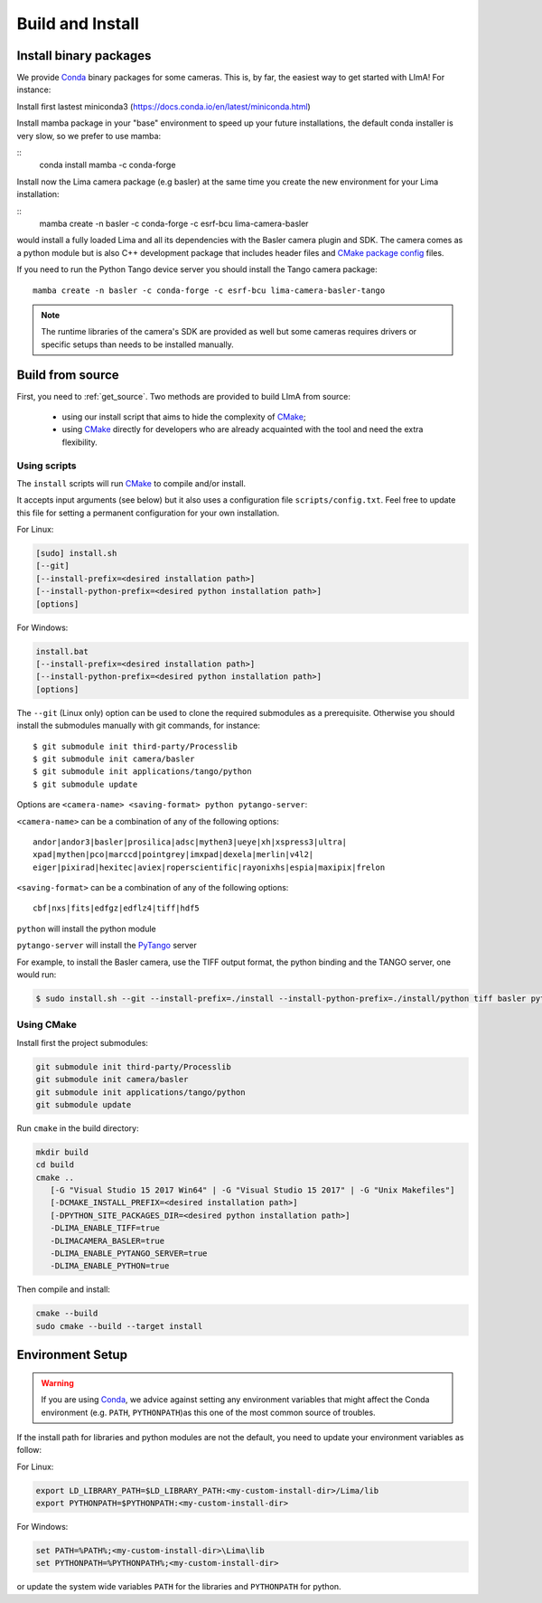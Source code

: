 .. _build_installation:

Build and Install
-----------------

Install binary packages
^^^^^^^^^^^^^^^^^^^^^^^

We provide Conda_ binary packages for some cameras. This is, by far, the easiest way to get started with LImA! For instance:

Install first lastest miniconda3 (https://docs.conda.io/en/latest/miniconda.html)

Install mamba package in your "base" environment to speed up your future installations, the default conda installer is very slow, so we prefer to use mamba:

::
  conda install mamba -c conda-forge

Install now the Lima camera package (e.g basler) at the same time you create the new environment for your Lima installation:

::
  mamba create -n basler -c conda-forge -c esrf-bcu lima-camera-basler

would install a fully loaded Lima and all its dependencies with the Basler camera plugin and SDK. The camera comes as a python module but is also  C++ development package that includes header files and `CMake package config <https://cmake.org/cmake/help/latest/manual/cmake-packages.7.html>`_ files.

If you need to run the Python Tango device server you should install the Tango camera package:

::

  mamba create -n basler -c conda-forge -c esrf-bcu lima-camera-basler-tango

.. note:: The runtime libraries of the camera's SDK are provided as well but some cameras requires drivers or specific setups than needs to be installed manually.

Build from source
^^^^^^^^^^^^^^^^^

First, you need to :ref:`get_source`. Two methods are provided to build LImA from source:

 - using our install script that aims to hide the complexity of CMake_;
 - using CMake_ directly for developers who are already acquainted with the tool and need the extra flexibility.

Using scripts
"""""""""""""

The ``install`` scripts will run CMake_ to compile and/or install.

It accepts input arguments (see below) but it also uses a configuration file  ``scripts/config.txt``. Feel free to update this file for setting a permanent configuration for your own installation.

For Linux:

.. code-block:: bash

     [sudo] install.sh
     [--git]
     [--install-prefix=<desired installation path>]
     [--install-python-prefix=<desired python installation path>]
     [options]

For Windows:

.. code-block:: bash

  install.bat
  [--install-prefix=<desired installation path>]
  [--install-python-prefix=<desired python installation path>]
  [options]

The ``--git`` (Linux only) option can be used to clone the required submodules as a prerequisite. Otherwise you should install the submodules manually with git commands, for instance::

 $ git submodule init third-party/Processlib
 $ git submodule init camera/basler
 $ git submodule init applications/tango/python
 $ git submodule update

Options are ``<camera-name> <saving-format> python pytango-server``:

``<camera-name>`` can be a combination of any of the following options::

  andor|andor3|basler|prosilica|adsc|mythen3|ueye|xh|xspress3|ultra|
  xpad|mythen|pco|marccd|pointgrey|imxpad|dexela|merlin|v4l2|
  eiger|pixirad|hexitec|aviex|roperscientific|rayonixhs|espia|maxipix|frelon

``<saving-format>`` can be a combination of any of the following options::

  cbf|nxs|fits|edfgz|edflz4|tiff|hdf5

``python`` will install the python module

``pytango-server`` will install the PyTango_ server

For example, to install the Basler camera, use the TIFF output format, the python binding and the TANGO server, one would run:

.. code-block:: bash

  $ sudo install.sh --git --install-prefix=./install --install-python-prefix=./install/python tiff basler python pytango-server

Using CMake
"""""""""""

Install first the project submodules:

.. code-block:: bash

  git submodule init third-party/Processlib
  git submodule init camera/basler
  git submodule init applications/tango/python
  git submodule update

Run ``cmake`` in the build directory:

.. code-block:: bash

  mkdir build
  cd build
  cmake ..
     [-G "Visual Studio 15 2017 Win64" | -G "Visual Studio 15 2017" | -G "Unix Makefiles"]
     [-DCMAKE_INSTALL_PREFIX=<desired installation path>]
     [-DPYTHON_SITE_PACKAGES_DIR=<desired python installation path>]
     -DLIMA_ENABLE_TIFF=true
     -DLIMACAMERA_BASLER=true
     -DLIMA_ENABLE_PYTANGO_SERVER=true
     -DLIMA_ENABLE_PYTHON=true

Then compile and install:

.. code-block:: bash

 cmake --build
 sudo cmake --build --target install

Environment Setup
^^^^^^^^^^^^^^^^^

.. warning::
  
  If you are using Conda_, we advice against setting any environment variables that might affect the Conda environment (e.g. ``PATH``, ``PYTHONPATH``)as this one of the most common source of troubles.

If the install path for libraries and python modules are not the default, you need to update your environment variables as follow:

For Linux:

.. code-block:: bash

  export LD_LIBRARY_PATH=$LD_LIBRARY_PATH:<my-custom-install-dir>/Lima/lib
  export PYTHONPATH=$PYTHONPATH:<my-custom-install-dir>

For Windows:

.. code-block:: bash

  set PATH=%PATH%;<my-custom-install-dir>\Lima\lib
  set PYTHONPATH=%PYTHONPATH%;<my-custom-install-dir>

or update the system wide variables ``PATH`` for the libraries and ``PYTHONPATH`` for python.

.. _CMake: https://cmake.org
.. _Conda: https://conda.io

.. _PyTango: http://github.com/tango-cs/pytango
